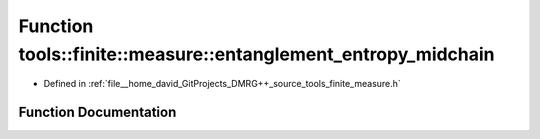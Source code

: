 .. _exhale_function_namespacetools_1_1finite_1_1measure_1a5da3c6001a1e7c6f3897afb3f30b3150:

Function tools::finite::measure::entanglement_entropy_midchain
==============================================================

- Defined in :ref:`file__home_david_GitProjects_DMRG++_source_tools_finite_measure.h`


Function Documentation
----------------------


.. doxygenfunction:: tools::finite::measure::entanglement_entropy_midchain(const class_state_finite&)
